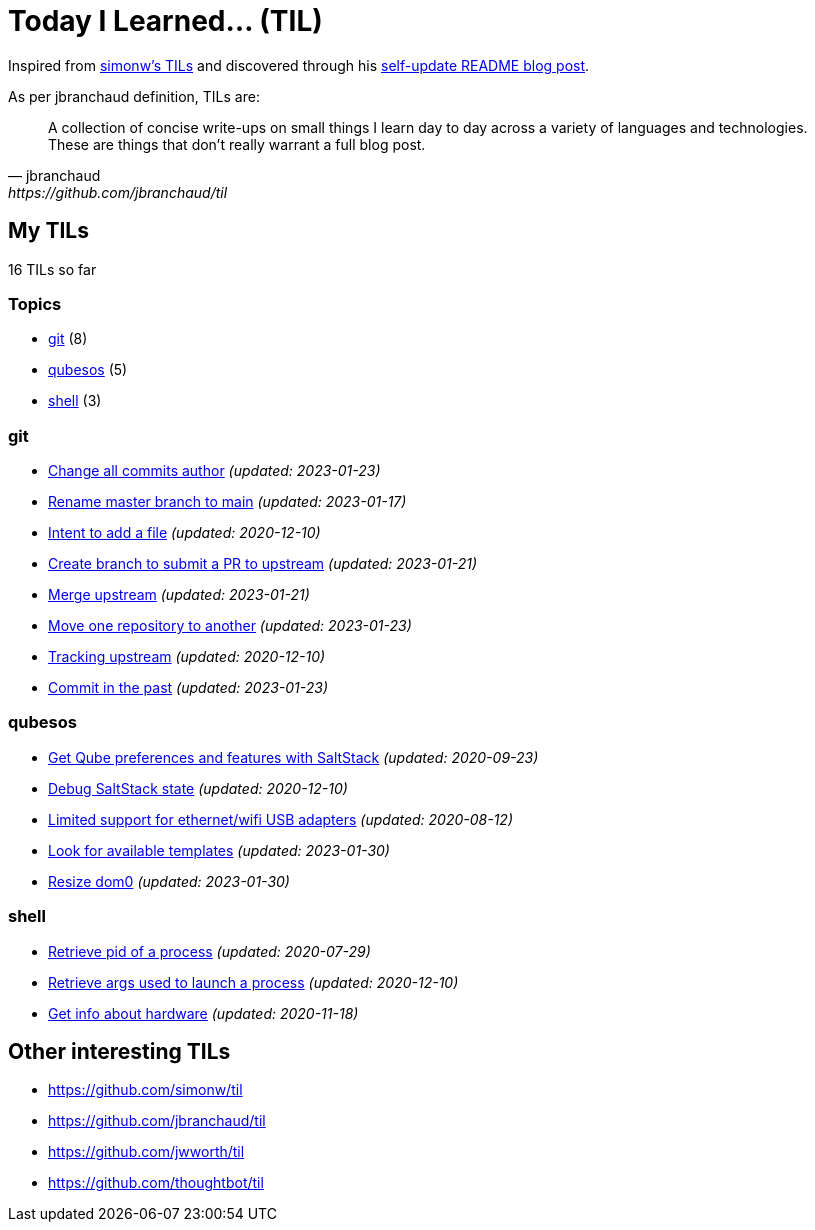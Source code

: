 = Today I Learned... (TIL)

Inspired from https://github.com/simonw/til[simonw's TILs] and discovered through his https://simonwillison.net/2020/Jul/10/self-updating-profile-readme/[self-update README blog post].

As per jbranchaud definition, TILs are:

[quote, jbranchaud, https://github.com/jbranchaud/til]
A collection of concise write-ups on small things I learn day to day across a variety of languages and technologies. These are things that don't really warrant a full blog post.

== My TILs

16 TILs so far

=== Topics

* <<git,git>> (8)
* <<qubesos,qubesos>> (5)
* <<shell,shell>> (3)

=== git [[git]]

* link:git/change-all-commits-author.adoc[Change all commits author] _(updated: 2023-01-23)_
* link:git/rename-master-branch-to-main.adoc[Rename master branch to main] _(updated: 2023-01-17)_
* link:git/intent-to-add-a-file.adoc[Intent to add a file] _(updated: 2020-12-10)_
* link:git/submit-pr.adoc[Create branch to submit a PR to upstream] _(updated: 2023-01-21)_
* link:git/merge-upstream.adoc[Merge upstream] _(updated: 2023-01-21)_
* link:git/move-one-repo-to-another.adoc[Move one repository to another] _(updated: 2023-01-23)_
* link:git/track-upstream.adoc[Tracking upstream] _(updated: 2020-12-10)_
* link:git/commit-in-the-past.adoc[Commit in the past] _(updated: 2023-01-23)_

=== qubesos [[qubesos]]

* link:qubesos/saltstack-get-qube-preferences.adoc[Get Qube preferences and features with SaltStack] _(updated: 2020-09-23)_
* link:qubesos/saltstack-debug-state.adoc[Debug SaltStack state] _(updated: 2020-12-10)_
* link:qubesos/ethernet-wifi-usb-adapters-limited-support.adoc[Limited support for ethernet/wifi USB adapters] _(updated: 2020-08-12)_
* link:qubesos/look-for-available-templates.adoc[Look for available templates] _(updated: 2023-01-30)_
* link:qubesos/resize-dom0.adoc[Resize dom0] _(updated: 2023-01-30)_

=== shell [[shell]]

* link:shell/retrieve-pid-of-a-process.adoc[Retrieve pid of a process] _(updated: 2020-07-29)_
* link:shell/retrieve-args-used-to-launch-a-process.adoc[Retrieve args used to launch a process] _(updated: 2020-12-10)_
* link:shell/get-info-about-hardware.adoc[Get info about hardware] _(updated: 2020-11-18)_

== Other interesting TILs

* https://github.com/simonw/til
* https://github.com/jbranchaud/til
* https://github.com/jwworth/til
* https://github.com/thoughtbot/til